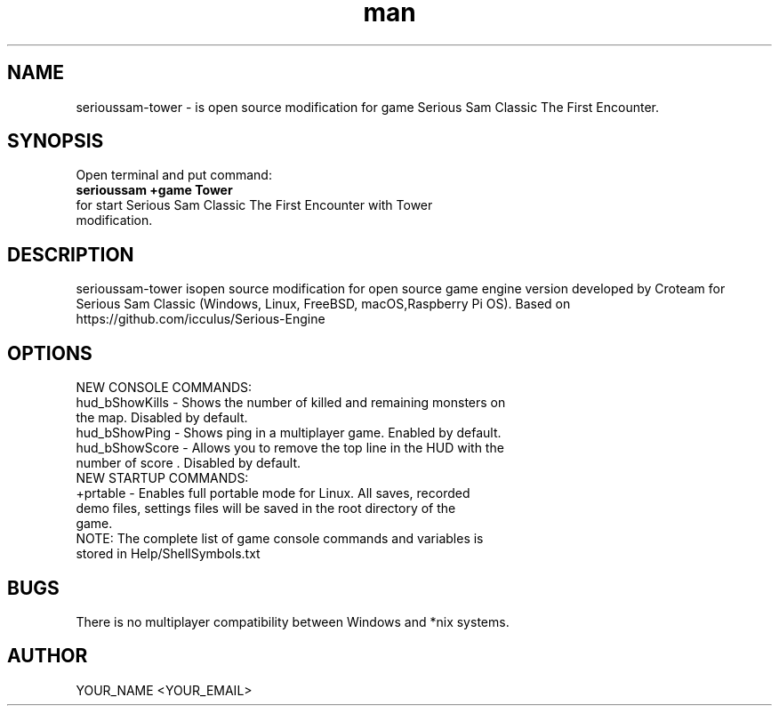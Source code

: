 .\" Manpage for serioussam-tower
.\" Contact YOUR_NAME <YOUR_EMAIL> to correct errors or typos.
.TH man 1 "06  2023" "1.0" "serioussam-tower man page"
.SH NAME
serioussam-tower - is open source modification for game Serious Sam Classic The First Encounter.
.SH SYNOPSIS
Open terminal and put command:
.TP
.B
serioussam +game Tower
.TP
for start Serious Sam Classic The First Encounter with Tower modification.
.SH DESCRIPTION
serioussam-tower isopen source modification for open source game engine version developed by Croteam for Serious Sam Classic (Windows, Linux, FreeBSD, macOS,Raspberry Pi OS). Based on https://github.com/icculus/Serious-Engine
.SH OPTIONS
.TP
NEW CONSOLE COMMANDS:
.TP
hud_bShowKills - Shows the number of killed and remaining monsters on the map. Disabled by default.
.TP
hud_bShowPing - Shows ping in a multiplayer game. Enabled by default.
.TP
hud_bShowScore - Allows you to remove the top line in the HUD with the number of score . Disabled by default.
.TP
NEW STARTUP COMMANDS:
.TP
+prtable - Enables full portable mode for Linux. All saves, recorded demo files, settings files will be saved in the root directory of the game.
.TP
NOTE: The complete list of game console commands and variables is stored in Help/ShellSymbols.txt
.SH BUGS
There is no multiplayer compatibility between Windows and *nix systems.
.SH AUTHOR
YOUR_NAME <YOUR_EMAIL>
